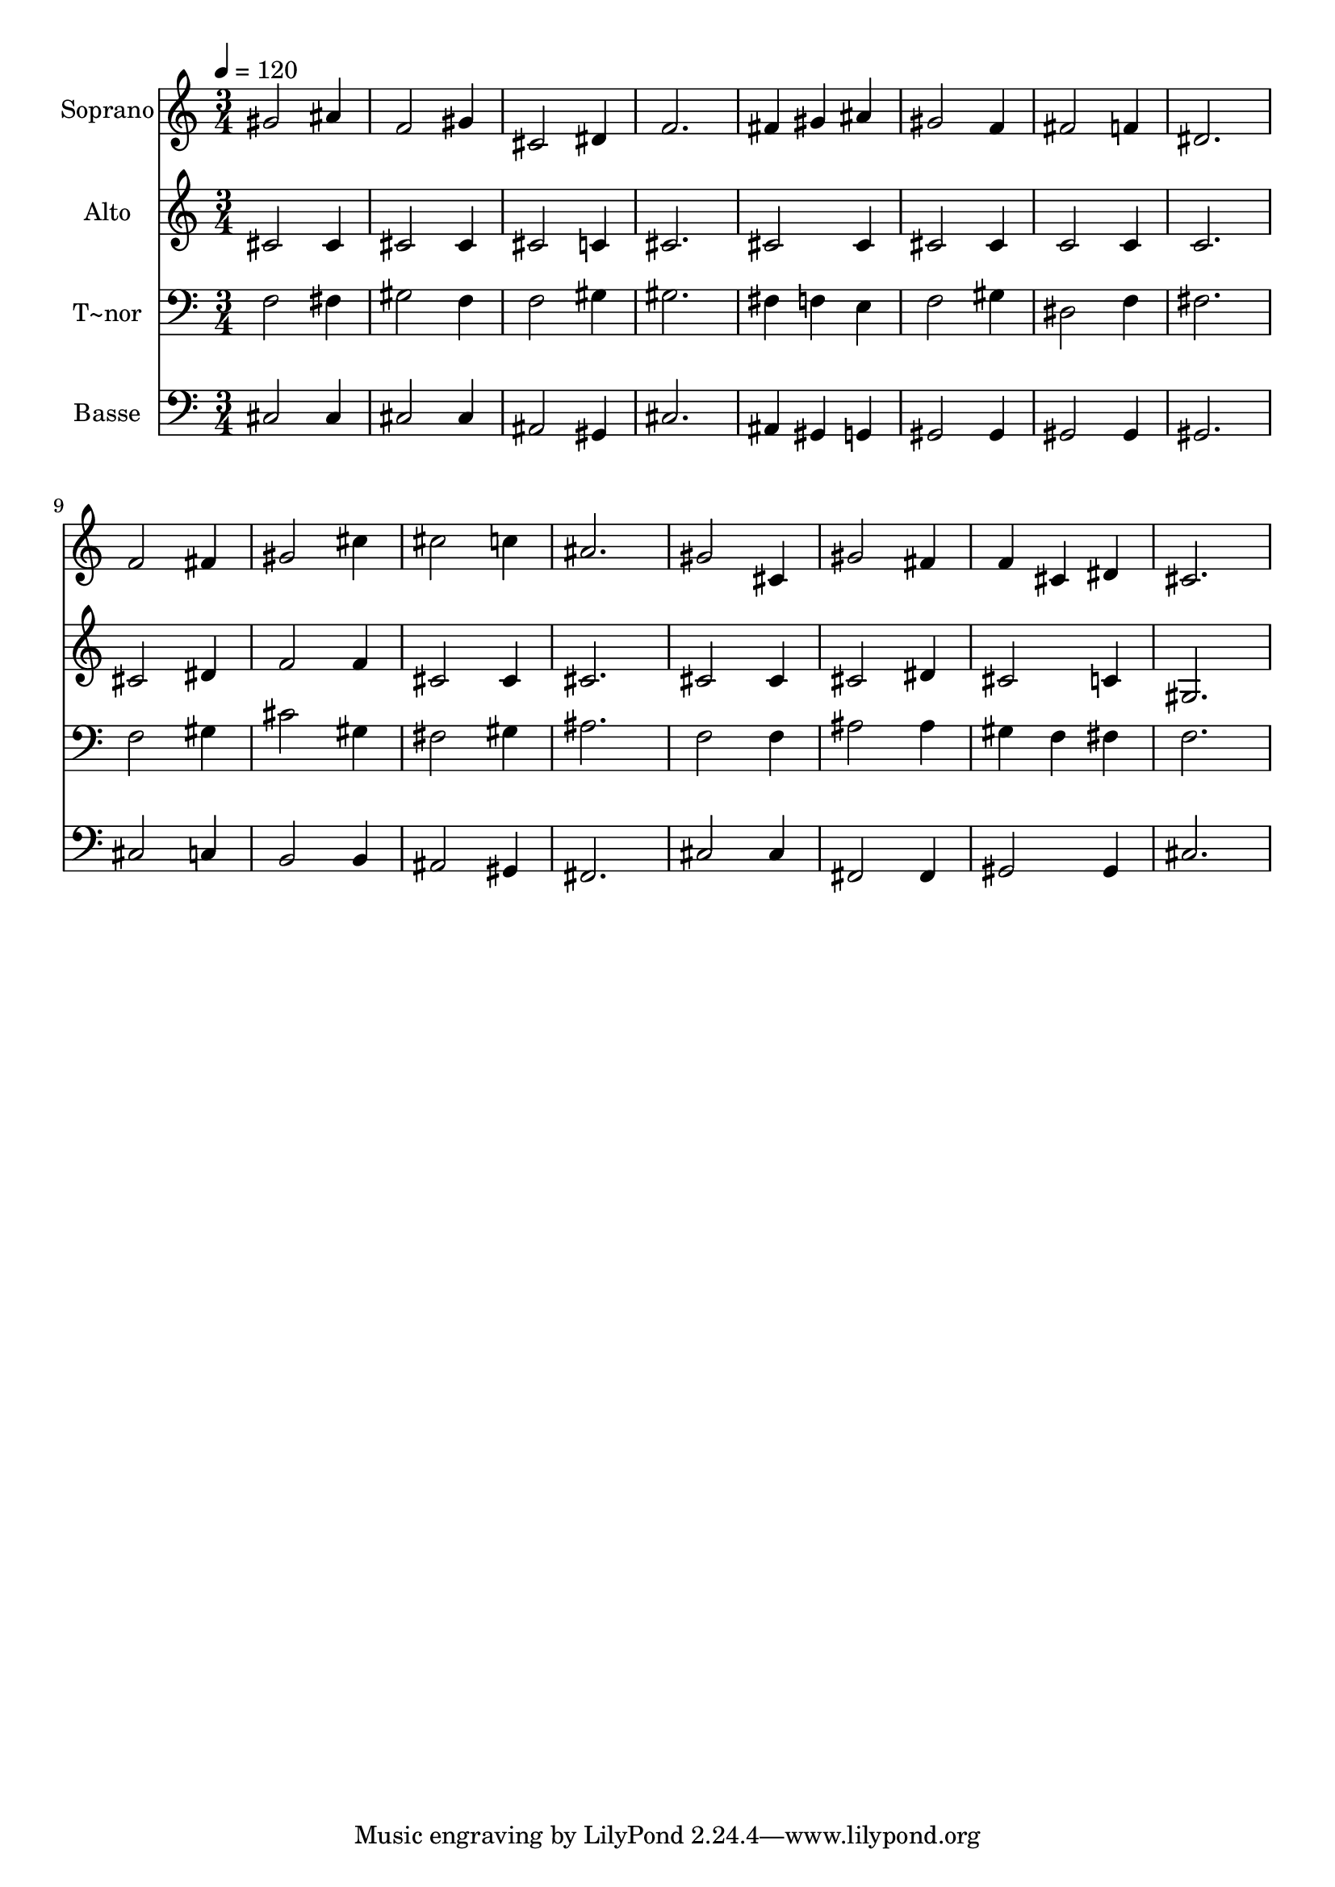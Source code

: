 % Lily was here -- automatically converted by /usr/bin/midi2ly from 215.mid
\version "2.14.0"

\layout {
  \context {
    \Voice
    \remove "Note_heads_engraver"
    \consists "Completion_heads_engraver"
    \remove "Rest_engraver"
    \consists "Completion_rest_engraver"
  }
}

trackAchannelA = {
  
  \time 3/4 
  
  \tempo 4 = 120 
  
}

trackA = <<
  \context Voice = voiceA \trackAchannelA
>>


trackBchannelA = {
  
  \set Staff.instrumentName = "Soprano"
  
}

trackBchannelB = \relative c {
  gis''2 ais4 
  | % 2
  f2 gis4 
  | % 3
  cis,2 dis4 
  | % 4
  f2. 
  | % 5
  fis4 gis ais 
  | % 6
  gis2 f4 
  | % 7
  fis2 f4 
  | % 8
  dis2. 
  | % 9
  f2 fis4 
  | % 10
  gis2 cis4 
  | % 11
  cis2 c4 
  | % 12
  ais2. 
  | % 13
  gis2 cis,4 
  | % 14
  gis'2 fis4 
  | % 15
  f cis dis 
  | % 16
  cis2. 
  | % 17
  
}

trackB = <<
  \context Voice = voiceA \trackBchannelA
  \context Voice = voiceB \trackBchannelB
>>


trackCchannelA = {
  
  \set Staff.instrumentName = "Alto"
  
}

trackCchannelC = \relative c {
  cis'2 cis4 
  | % 2
  cis2 cis4 
  | % 3
  cis2 c4 
  | % 4
  cis2. 
  | % 5
  cis2 cis4 
  | % 6
  cis2 cis4 
  | % 7
  c2 c4 
  | % 8
  c2. 
  | % 9
  cis2 dis4 
  | % 10
  f2 f4 
  | % 11
  cis2 cis4 
  | % 12
  cis2. 
  | % 13
  cis2 cis4 
  | % 14
  cis2 dis4 
  | % 15
  cis2 c4 
  | % 16
  gis2. 
  | % 17
  
}

trackC = <<
  \context Voice = voiceA \trackCchannelA
  \context Voice = voiceB \trackCchannelC
>>


trackDchannelA = {
  
  \set Staff.instrumentName = "T~nor"
  
}

trackDchannelC = \relative c {
  f2 fis4 
  | % 2
  gis2 f4 
  | % 3
  f2 gis4 
  | % 4
  gis2. 
  | % 5
  fis4 f e 
  | % 6
  f2 gis4 
  | % 7
  dis2 f4 
  | % 8
  fis2. 
  | % 9
  f2 gis4 
  | % 10
  cis2 gis4 
  | % 11
  fis2 gis4 
  | % 12
  ais2. 
  | % 13
  f2 f4 
  | % 14
  ais2 ais4 
  | % 15
  gis f fis 
  | % 16
  f2. 
  | % 17
  
}

trackD = <<

  \clef bass
  
  \context Voice = voiceA \trackDchannelA
  \context Voice = voiceB \trackDchannelC
>>


trackEchannelA = {
  
  \set Staff.instrumentName = "Basse"
  
}

trackEchannelC = \relative c {
  cis2 cis4 
  | % 2
  cis2 cis4 
  | % 3
  ais2 gis4 
  | % 4
  cis2. 
  | % 5
  ais4 gis g 
  | % 6
  gis2 gis4 
  | % 7
  gis2 gis4 
  | % 8
  gis2. 
  | % 9
  cis2 c4 
  | % 10
  b2 b4 
  | % 11
  ais2 gis4 
  | % 12
  fis2. 
  | % 13
  cis'2 cis4 
  | % 14
  fis,2 fis4 
  | % 15
  gis2 gis4 
  | % 16
  cis2. 
  | % 17
  
}

trackE = <<

  \clef bass
  
  \context Voice = voiceA \trackEchannelA
  \context Voice = voiceB \trackEchannelC
>>


\score {
  <<
    \context Staff=trackB \trackA
    \context Staff=trackB \trackB
    \context Staff=trackC \trackA
    \context Staff=trackC \trackC
    \context Staff=trackD \trackA
    \context Staff=trackD \trackD
    \context Staff=trackE \trackA
    \context Staff=trackE \trackE
  >>
  \layout {}
  \midi {}
}
